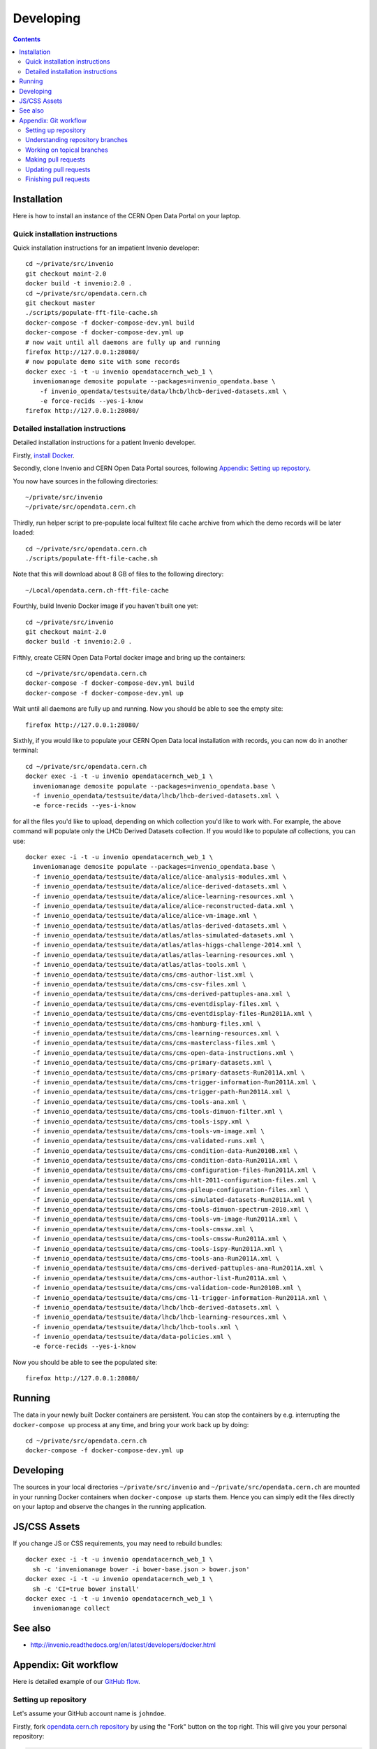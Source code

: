 ============
 Developing
============

.. contents::
   :backlinks: none

Installation
============

Here is how to install an instance of the CERN Open Data Portal on
your laptop.

Quick installation instructions
-------------------------------

Quick installation instructions for an impatient Invenio developer::

   cd ~/private/src/invenio
   git checkout maint-2.0
   docker build -t invenio:2.0 .
   cd ~/private/src/opendata.cern.ch
   git checkout master
   ./scripts/populate-fft-file-cache.sh
   docker-compose -f docker-compose-dev.yml build
   docker-compose -f docker-compose-dev.yml up
   # now wait until all daemons are fully up and running
   firefox http://127.0.0.1:28080/
   # now populate demo site with some records
   docker exec -i -t -u invenio opendatacernch_web_1 \
     inveniomanage demosite populate --packages=invenio_opendata.base \
       -f invenio_opendata/testsuite/data/lhcb/lhcb-derived-datasets.xml \
       -e force-recids --yes-i-know
   firefox http://127.0.0.1:28080/

Detailed installation instructions
----------------------------------

Detailed installation instructions for a patient Invenio developer.

Firstly, `install Docker <https://docs.docker.com/installation/>`_.

Secondly, clone Invenio and CERN Open Data Portal sources, following
`Appendix: Setting up repostory
<https://github.com/cernopendata/opendata.cern.ch/blob/master/DEVELOPING.rst#setting-up-repository>`_.

You now have sources in the following directories::

  ~/private/src/invenio
  ~/private/src/opendata.cern.ch

Thirdly, run helper script to pre-populate local fulltext file cache
archive from which the demo records will be later loaded::

  cd ~/private/src/opendata.cern.ch
  ./scripts/populate-fft-file-cache.sh

Note that this will download about 8 GB of files to the following
directory::

  ~/Local/opendata.cern.ch-fft-file-cache

Fourthly, build Invenio Docker image if you haven't built one yet::

  cd ~/private/src/invenio
  git checkout maint-2.0
  docker build -t invenio:2.0 .

Fifthly, create CERN Open Data Portal docker image and bring up the
containers::

  cd ~/private/src/opendata.cern.ch
  docker-compose -f docker-compose-dev.yml build
  docker-compose -f docker-compose-dev.yml up

Wait until all daemons are fully up and running.  Now you should be
able to see the empty site::

  firefox http://127.0.0.1:28080/

Sixthly, if you would like to populate your CERN Open Data local
installation with records, you can now do in another terminal::

  cd ~/private/src/opendata.cern.ch
  docker exec -i -t -u invenio opendatacernch_web_1 \
    inveniomanage demosite populate --packages=invenio_opendata.base \
    -f invenio_opendata/testsuite/data/lhcb/lhcb-derived-datasets.xml \
    -e force-recids --yes-i-know

for all the files you'd like to upload, depending on which collection
you'd like to work with.  For example, the above command will populate
only the LHCb Derived Datasets collection.  If you would like to
populate *all* collections, you can use::

  docker exec -i -t -u invenio opendatacernch_web_1 \
    inveniomanage demosite populate --packages=invenio_opendata.base \
    -f invenio_opendata/testsuite/data/alice/alice-analysis-modules.xml \
    -f invenio_opendata/testsuite/data/alice/alice-derived-datasets.xml \
    -f invenio_opendata/testsuite/data/alice/alice-learning-resources.xml \
    -f invenio_opendata/testsuite/data/alice/alice-reconstructed-data.xml \
    -f invenio_opendata/testsuite/data/alice/alice-vm-image.xml \
    -f invenio_opendata/testsuite/data/atlas/atlas-derived-datasets.xml \
    -f invenio_opendata/testsuite/data/atlas/atlas-simulated-datasets.xml \
    -f invenio_opendata/testsuite/data/atlas/atlas-higgs-challenge-2014.xml \
    -f invenio_opendata/testsuite/data/atlas/atlas-learning-resources.xml \
    -f invenio_opendata/testsuite/data/atlas/atlas-tools.xml \
    -f invenio_opendata/testsuite/data/cms/cms-author-list.xml \
    -f invenio_opendata/testsuite/data/cms/cms-csv-files.xml \
    -f invenio_opendata/testsuite/data/cms/cms-derived-pattuples-ana.xml \
    -f invenio_opendata/testsuite/data/cms/cms-eventdisplay-files.xml \
    -f invenio_opendata/testsuite/data/cms/cms-eventdisplay-files-Run2011A.xml \
    -f invenio_opendata/testsuite/data/cms/cms-hamburg-files.xml \
    -f invenio_opendata/testsuite/data/cms/cms-learning-resources.xml \
    -f invenio_opendata/testsuite/data/cms/cms-masterclass-files.xml \
    -f invenio_opendata/testsuite/data/cms/cms-open-data-instructions.xml \
    -f invenio_opendata/testsuite/data/cms/cms-primary-datasets.xml \
    -f invenio_opendata/testsuite/data/cms/cms-primary-datasets-Run2011A.xml \
    -f invenio_opendata/testsuite/data/cms/cms-trigger-information-Run2011A.xml \
    -f invenio_opendata/testsuite/data/cms/cms-trigger-path-Run2011A.xml \
    -f invenio_opendata/testsuite/data/cms/cms-tools-ana.xml \
    -f invenio_opendata/testsuite/data/cms/cms-tools-dimuon-filter.xml \
    -f invenio_opendata/testsuite/data/cms/cms-tools-ispy.xml \
    -f invenio_opendata/testsuite/data/cms/cms-tools-vm-image.xml \
    -f invenio_opendata/testsuite/data/cms/cms-validated-runs.xml \
    -f invenio_opendata/testsuite/data/cms/cms-condition-data-Run2010B.xml \
    -f invenio_opendata/testsuite/data/cms/cms-condition-data-Run2011A.xml \
    -f invenio_opendata/testsuite/data/cms/cms-configuration-files-Run2011A.xml \
    -f invenio_opendata/testsuite/data/cms/cms-hlt-2011-configuration-files.xml \
    -f invenio_opendata/testsuite/data/cms/cms-pileup-configuration-files.xml \
    -f invenio_opendata/testsuite/data/cms/cms-simulated-datasets-Run2011A.xml \
    -f invenio_opendata/testsuite/data/cms/cms-tools-dimuon-spectrum-2010.xml \
    -f invenio_opendata/testsuite/data/cms/cms-tools-vm-image-Run2011A.xml \
    -f invenio_opendata/testsuite/data/cms/cms-tools-cmssw.xml \
    -f invenio_opendata/testsuite/data/cms/cms-tools-cmssw-Run2011A.xml \
    -f invenio_opendata/testsuite/data/cms/cms-tools-ispy-Run2011A.xml \
    -f invenio_opendata/testsuite/data/cms/cms-tools-ana-Run2011A.xml \
    -f invenio_opendata/testsuite/data/cms/cms-derived-pattuples-ana-Run2011A.xml \
    -f invenio_opendata/testsuite/data/cms/cms-author-list-Run2011A.xml \
    -f invenio_opendata/testsuite/data/cms/cms-validation-code-Run2010B.xml \
    -f invenio_opendata/testsuite/data/cms/cms-l1-trigger-information-Run2011A.xml \
    -f invenio_opendata/testsuite/data/lhcb/lhcb-derived-datasets.xml \
    -f invenio_opendata/testsuite/data/lhcb/lhcb-learning-resources.xml \
    -f invenio_opendata/testsuite/data/lhcb/lhcb-tools.xml \
    -f invenio_opendata/testsuite/data/data-policies.xml \
    -e force-recids --yes-i-know

Now you should be able to see the populated site::

  firefox http://127.0.0.1:28080/

Running
=======

The data in your newly built Docker containers are persistent.  You
can stop the containers by e.g. interrupting the ``docker-compose up``
process at any time, and bring your work back up by doing::

  cd ~/private/src/opendata.cern.ch
  docker-compose -f docker-compose-dev.yml up

Developing
==========

The sources in your local directories ``~/private/src/invenio`` and
``~/private/src/opendata.cern.ch`` are mounted in your running Docker
containers when ``docker-compose up`` starts them.  Hence you can
simply edit the files directly on your laptop and observe the changes
in the running application.

JS/CSS Assets
=============

If you change JS or CSS requirements, you may need to rebuild
bundles::

  docker exec -i -t -u invenio opendatacernch_web_1 \
    sh -c 'inveniomanage bower -i bower-base.json > bower.json'
  docker exec -i -t -u invenio opendatacernch_web_1 \
    sh -c 'CI=true bower install'
  docker exec -i -t -u invenio opendatacernch_web_1 \
    inveniomanage collect

See also
========

* http://invenio.readthedocs.org/en/latest/developers/docker.html


Appendix: Git workflow
======================

Here is detailed example of our `GitHub flow
<https://guides.github.com/introduction/flow/index.html>`_.

Setting up repository
---------------------

Let's assume your GitHub account name is ``johndoe``.

Firstly, fork `opendata.cern.ch repository
<https://github.com/cernopendata/opendata.cern.ch/>`_ by using the
"Fork" button on the top right.  This will give you your personal
repository:

.. code-block:: console

   http://github.com/johndoe/opendata.cern.ch

Secondly, clone this repository onto your laptop and set up remotes so
that ``origin`` would point to your repository and ``upstream`` would
point to the canonical location:

.. code-block:: console

   $ cd ~/private/src
   $ git clone git@github.com:johndoe/opendata.cern.ch
   $ cd opendata.cern.ch
   $ git remote add upstream git@github.com:cernopendata/opendata.cern.ch

Optionally, if you are also going to integrate work of others, you may
want to set up `special PR branches
<http://simko.home.cern.ch/simko/github-local-handling-of-pull-requests.html>`_
like this:

.. code-block:: console

   $ vim .git/config
   $ cat .git/config
   [remote "upstream"]
       url = git@github.com:cernopendata/opendata.cern.ch
       fetch = +refs/heads/*:refs/remotes/upstream/*
       fetch = +refs/pull/*/head:refs/remotes/upstream/pr/*

Understanding repository branches
---------------------------------

We use three official base branches:

master
  Where the bleeding-edge developments happen.

qa
  What is installed on the `pre-production server <http://opendataqa.cern.ch>`_.

production
  What is installed on the `production server <http://opendata.cern.ch>`_.

The life-cycle of a typical new feature is therefore: (1) development
starts on a personal laptop in a new topical branch stemming from the
``master`` branch; (2) when the feature is ready, the developer issues
a pull request, the branch is reviewed by the system integrator,
merged into the ``qa`` branch , and deployed on the pre-production
server; (3) after sufficient testing time on the pre-publication
server, the feature is merged into the ``production`` branch and
deployed on the production server.

The following sections document the development life cycle in fuller
detail.

Working on topical branches
---------------------------

You are now ready to work on something.  You should always create
separate topical branches for separate issues, starting from
appropriate base branch:

- for bug fixes solving problems spotted on the production server, you
  would typically start your topical branch from the ``production``
  branch;

- for new developments, you would typically start your topical branch
  from the ``master`` branch.

Here is example:

.. code-block:: console

   $ git checkout master
   $ git checkout -b improve-event-display-icons
   $ emacsclient some_file.py
   $ git commit -a -m 'some improvement'
   $ emacsclient some_other_file.py
   $ git commit -a -m 'some other improvement'

When everything is ready, you may want to rebase your topical branch
to get rid of unnecessary commits:

.. code-block:: console

   $ git checkout improve-event-display-icons
   $ git rebase master -i # squash commits here

Making pull requests
--------------------

You are now ready to issue a pull request: just push your branch in
your personal repository:

.. code-block:: console

   $ git push origin improve-event-display-icons

and use GitHub's "Pull request" button to make the pull request.

Watch Travis-CI build status report to see whether your pull request
is OK or whether there are some troubles.

Updating pull requests
----------------------

Consider the integrator had some remarks about your branch and you
have to update your pull request.

Firstly, update to latest upstream "master" branch, in case it may
have changed in the meantime:

.. code-block:: console

   $ git checkout master
   $ git fetch upstream
   $ git merge upstream/master --ff-only

Secondly, make any required changes on your topical branch:

.. code-block:: console

   $ git checkout improve-event-display-icons
   $ emacsclient some_file.py
   $ git commit -a -m 'amends something'

Thirdly, when done, interactively rebase your topical branch into
nicely organised commits:

.. code-block:: console

   $ git rebase master -i # squash commits here

Finally, re-push your topical branch with a force option in order to
update your pull request:

.. code-block:: console

   $ git push origin improve-event-display-icons -f

Finishing pull requests
-----------------------

If your pull request has been merged upstream, you should update your
local sources:

.. code-block:: console

   $ git checkout master
   $ git fetch upstream
   $ git merge upstream/master --ff-only

You can now delete your topical branch locally:

.. code-block:: console

   $ git branch -d improve-event-display-icons

and remove it from your repository as well:

.. code-block:: console

   $ git push origin master
   $ git push origin :improve-event-display-icons

This would conclude your work on ``improve-event-display-icons``.
